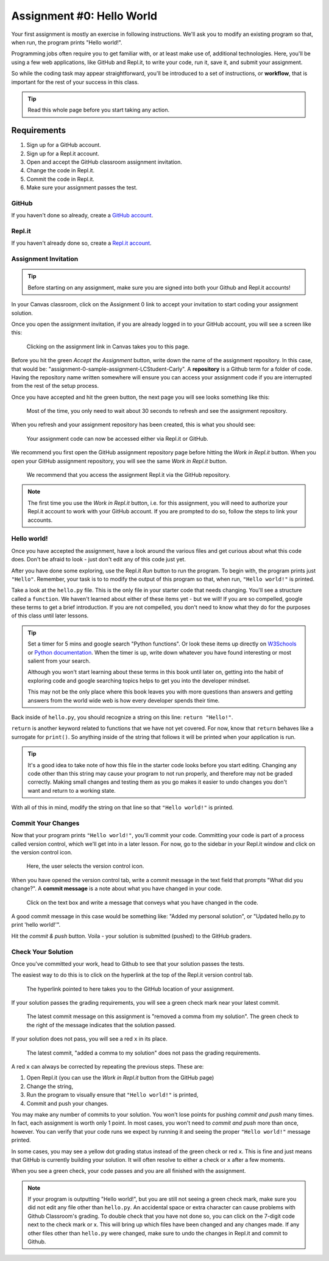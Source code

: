 .. _assignment0:

.. index:: ! workflow, commit message, ! repository

Assignment #0: Hello World
==========================

Your first assignment is mostly an exercise in following instructions. We'll ask you to modify
an existing program so that, when run, the program prints "Hello world!".

Programming jobs often require you to get familiar with, or at least make 
use of, additional technologies. Here, you'll be using a few web applications, like GitHub and Repl.it, 
to write your code, run it, save it, and submit your assignment.

So while the coding task may appear straightforward, you'll be introduced to a set of instructions, 
or **workflow**, that is important for the rest of your success in this class.

.. admonition:: Tip

   Read this whole page before you start taking any action.

Requirements
------------

#. Sign up for a GitHub account.
#. Sign up for a Repl.it account.
#. Open and accept the GitHub classroom assignment invitation.
#. Change the code in Repl.it.
#. Commit the code in Repl.it.
#. Make sure your assignment passes the test.

GitHub
~~~~~~

If you haven't done so already, create a 
`GitHub account <https://github.com/join?ref_cta=Sign+up&ref_loc=header+logged+out&ref_page=%2F&source=header-home>`__.

Repl.it
~~~~~~~

If you haven't already done so, create a 
`Repl.it account <https://Repl.it/signup>`__.


Assignment Invitation
~~~~~~~~~~~~~~~~~~~~~

.. admonition:: Tip

   Before starting on any assignment, make sure you are signed into both your Github and Repl.it accounts!

In your Canvas classroom, click on the Assignment 0 link to accept your invitation to start coding 
your assignment solution.

Once you open the assignment invitation, if you are already logged in to your GitHub account, 
you will see a screen like this:

.. figure:: figures/gh-classroom-accept-assignment.png
   :alt: A GitHub Classroom assignment acceptance page.

   Clicking on the assignment link in Canvas takes you to this page.

Before you hit the green *Accept the Assignment* button, write down the name of the
assignment repository. In this case, that would be: "assignment-0-sample-assignment-LCStudent-Carly".
A **repository** is a Github term for a folder of code.
Having the repository name written somewhere will ensure you can access your assignment code if you 
are interrupted from the rest of the setup process.

Once you have accepted and hit the green button, the next page you will see looks 
something like this:

.. figure:: figures/gh-classroom-create-assignment.png
   :alt: A GitHub Classroom assignment creation page.

   Most of the time, you only need to wait about 30 seconds to refresh and see the assignment repository.

When you refresh and your assignment repository has been created, this is what you should see:

.. figure:: figures/gh-classroom-ready-assignment.png
   :alt: A GitHub Classroom assignment has been created.

   Your assignment code can now be accessed either via Repl.it or GitHub.

We recommend you first open the GitHub assignment repository page before hitting 
the *Work in Repl.it* button. When you open your GitHub assignment repository,
you will see the same *Work in Repl.it* button.

.. figure:: figures/github-work-in-replit.png
   :alt: A *Work in Repl.it* button on a GitHub assignment.

   We recommend that you access the assignment Repl.it via the GitHub repository.

.. admonition:: Note

   The first time you use the *Work in Repl.it* button, i.e. for this assignment, you will need to authorize your Repl.it account to
   work with your GitHub account. If you are prompted to do so, follow the steps to 
   link your accounts.

Hello world!
~~~~~~~~~~~~

Once you have accepted the assignment, have a look around the various files and get curious about what this 
code does.
Don't be afraid to look - just don't edit any of this code just yet.

After you have done some exploring, use the Repl.it *Run* button to run the program. To begin with, 
the program prints just ``"Hello"``. Remember, your task is to to modify the output of this program so that,
when run, ``"Hello world!"`` is printed. 

Take a look at the ``hello.py`` file. This is the only file in your starter code that needs changing.
You'll see a structure called a ``function``. We haven't learned 
about either of these items yet - but we will! If you are so compelled, google these terms to get a brief introduction.
If you are not compelled, you don't need to know what they do for the purposes of this class until later lessons.

.. admonition:: Tip

   Set a timer for 5 mins and google search "Python functions". Or look these
   items up directly on `W3Schools <https://www.w3schools.com/>`__ or `Python documentation <https://docs.python.org>`__.
   When the timer is up, write down whatever you have found interesting or most salient from your search.
   
   Although you won't start learning about these terms in this book until later on, getting into the habit of 
   exploring code and google searching topics helps to get you into the developer mindset. 

   This may not be the only place where this book leaves you with more questions than answers and getting answers 
   from the world wide web is how every developer spends their time.

Back inside of ``hello.py``, you should recognize a string on this line: ``return "Hello!"``.

``return`` is another keyword related to functions that we have not yet covered. For now, know that 
``return`` behaves like a surrogate for ``print()``. So anything inside of the string that follows it
will be printed when your application is run.

.. admonition:: Tip

   It's a good idea to take note of how this file in the starter code looks before you start editing.
   Changing any code other than this string may cause your program to not run properly, and therefore may not
   be graded correctly. Making small changes and testing them as you go makes it easier to undo changes you don't want 
   and return to a working state.

With all of this in mind, modify the string on that line so that ``"Hello world!"`` is printed. 

Commit Your Changes
~~~~~~~~~~~~~~~~~~~

Now that your program prints ``"Hello world!"``, you'll commit your code. Committing your code is part of 
a process called version control, which we'll get into in a later lesson. For now, go to the sidebar in your Repl.it
window and click on the version control icon. 

.. figure:: figures/replit-sidebar.png
   :alt: The left sidebar in a Replit window, with cursor hovered over the version control tab.

   Here, the user selects the version control icon.

When you have opened the version control tab, write a commit message in the text field that prompts "What did you
change?". A **commit message** is a note about what you have changed in your code.

.. figure:: figures/replit-version-control.png
   :alt: The Replit version control tab.

   Click on the text box and write a message that conveys what you have changed in the code.

A good commit message in this case would be something like: "Added my personal solution", or "Updated hello.py
to print 'hello world!'".

Hit the *commit & push* button. Voila - your solution is submitted (pushed) to the GitHub graders.

Check Your Solution
~~~~~~~~~~~~~~~~~~~

Once you've committed your work, head to Github to see that your solution passes the tests.

The easiest way to do this is to click on the hyperlink at the top of the Repl.it version control tab.

.. figure:: figures/replit-vc-repo-highlight.png
   :alt: The Replit version control tab with the github repository indicated.

   The hyperlink pointed to here takes you to the GitHub location of your assignment.

If your solution passes the grading requirements, you will see a green check mark near your latest commit.

.. figure:: figures/github-passing-commit.png
   :alt: A GitHub repo with a passing commit.

   The latest commit message on this assignment is "removed a comma from my solution". The green check to 
   the right of the message indicates that the solution passed.

If your solution does not pass, you will see a red ``x`` in its place.

.. figure:: figures/github-failing-commit.png
   :alt: A GitHub repo with a failing commit.

   The latest commit, "added a comma to my solution" does not pass the grading requirements.

A red ``x`` can always be corrected by repeating the previous steps. These are:

#. Open Repl.it (you can use the *Work in Repl.it* button from the GitHub page)
#. Change the string, 
#. Run the program to visually ensure that ``"Hello world!"`` is printed,
#. Commit and push your changes.

You may make any number of commits to your solution. You won't lose points for pushing *commit and push* many times.
In fact, each assignment is worth only 1 point.
In most cases, you won't need to *commit and push* more than once, however. You can verify that your code runs 
we expect by running it and seeing the proper ``"Hello world!"`` message printed.

In some cases, you may see a yellow dot grading status instead of the green check or red ``x``. This is fine and 
just means that GitHub is currently building your solution. It will often resolve to either a check or ``x`` after 
a few moments.

When you see a green check, your code passes and you are all finished with the assignment. 

.. admonition:: Note

   If your program is outputting "Hello world!", but you are still not seeing a green check mark, make sure you did not edit any file other than ``hello.py``.
   An accidental space or extra character can cause problems with Github Classroom's grading.
   To double check that you have not done so, you can click on the 7-digit code next to the check mark or x.
   This will bring up which files have been changed and any changes made. If any other files other than ``hello.py`` were changed, make sure to undo the changes in Repl.it and commit to Github.
